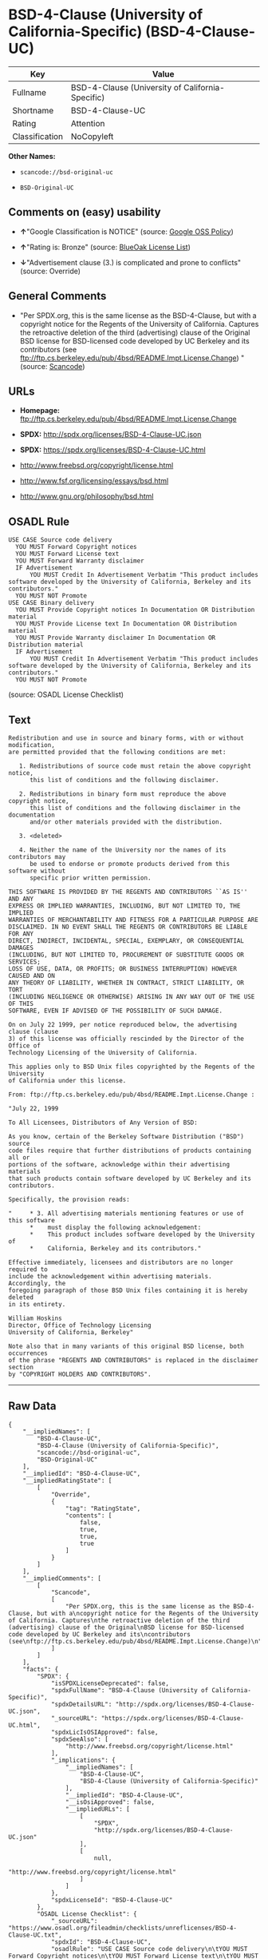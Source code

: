 * BSD-4-Clause (University of California-Specific) (BSD-4-Clause-UC)

| Key              | Value                                              |
|------------------+----------------------------------------------------|
| Fullname         | BSD-4-Clause (University of California-Specific)   |
| Shortname        | BSD-4-Clause-UC                                    |
| Rating           | Attention                                          |
| Classification   | NoCopyleft                                         |

*Other Names:*

- =scancode://bsd-original-uc=

- =BSD-Original-UC=

** Comments on (easy) usability

- *↑*"Google Classification is NOTICE" (source:
  [[https://opensource.google.com/docs/thirdparty/licenses/][Google OSS
  Policy]])

- *↑*"Rating is: Bronze" (source:
  [[https://blueoakcouncil.org/list][BlueOak License List]])

- *↓*"Advertisement clause (3.) is complicated and prone to conflicts"
  (source: Override)

** General Comments

- "Per SPDX.org, this is the same license as the BSD-4-Clause, but with
  a copyright notice for the Regents of the University of California.
  Captures the retroactive deletion of the third (advertising) clause of
  the Original BSD license for BSD-licensed code developed by UC
  Berkeley and its contributors (see
  ftp://ftp.cs.berkeley.edu/pub/4bsd/README.Impt.License.Change) "
  (source:
  [[https://github.com/nexB/scancode-toolkit/blob/develop/src/licensedcode/data/licenses/bsd-original-uc.yml][Scancode]])

** URLs

- *Homepage:*
  ftp://ftp.cs.berkeley.edu/pub/4bsd/README.Impt.License.Change

- *SPDX:* http://spdx.org/licenses/BSD-4-Clause-UC.json

- *SPDX:* https://spdx.org/licenses/BSD-4-Clause-UC.html

- http://www.freebsd.org/copyright/license.html

- http://www.fsf.org/licensing/essays/bsd.html

- http://www.gnu.org/philosophy/bsd.html

** OSADL Rule

#+BEGIN_EXAMPLE
  USE CASE Source code delivery
  	YOU MUST Forward Copyright notices
  	YOU MUST Forward License text
  	YOU MUST Forward Warranty disclaimer
  	IF Advertisement
  		YOU MUST Credit In Advertisement Verbatim "This product includes software developed by the University of California, Berkeley and its contributors."
  	YOU MUST NOT Promote
  USE CASE Binary delivery
  	YOU MUST Provide Copyright notices In Documentation OR Distribution material
  	YOU MUST Provide License text In Documentation OR Distribution material
  	YOU MUST Provide Warranty disclaimer In Documentation OR Distribution material
  	IF Advertisement
  		YOU MUST Credit In Advertisement Verbatim "This product includes software developed by the University of California, Berkeley and its contributors."
  	YOU MUST NOT Promote
#+END_EXAMPLE

(source: OSADL License Checklist)

** Text

#+BEGIN_EXAMPLE
  Redistribution and use in source and binary forms, with or without modification,
  are permitted provided that the following conditions are met:

     1. Redistributions of source code must retain the above copyright notice,
        this list of conditions and the following disclaimer.

     2. Redistributions in binary form must reproduce the above copyright notice,
        this list of conditions and the following disclaimer in the documentation
        and/or other materials provided with the distribution.

     3. <deleted>

     4. Neither the name of the University nor the names of its contributors may
        be used to endorse or promote products derived from this software without
        specific prior written permission.

  THIS SOFTWARE IS PROVIDED BY THE REGENTS AND CONTRIBUTORS ``AS IS'' AND ANY
  EXPRESS OR IMPLIED WARRANTIES, INCLUDING, BUT NOT LIMITED TO, THE IMPLIED
  WARRANTIES OF MERCHANTABILITY AND FITNESS FOR A PARTICULAR PURPOSE ARE
  DISCLAIMED. IN NO EVENT SHALL THE REGENTS OR CONTRIBUTORS BE LIABLE FOR ANY
  DIRECT, INDIRECT, INCIDENTAL, SPECIAL, EXEMPLARY, OR CONSEQUENTIAL DAMAGES
  (INCLUDING, BUT NOT LIMITED TO, PROCUREMENT OF SUBSTITUTE GOODS OR SERVICES;
  LOSS OF USE, DATA, OR PROFITS; OR BUSINESS INTERRUPTION) HOWEVER CAUSED AND ON
  ANY THEORY OF LIABILITY, WHETHER IN CONTRACT, STRICT LIABILITY, OR TORT
  (INCLUDING NEGLIGENCE OR OTHERWISE) ARISING IN ANY WAY OUT OF THE USE OF THIS
  SOFTWARE, EVEN IF ADVISED OF THE POSSIBILITY OF SUCH DAMAGE.

  On on July 22 1999, per notice reproduced below, the advertising clause (clause
  3) of this license was officially rescinded by the Director of the Office of
  Technology Licensing of the University of California.

  This applies only to BSD Unix files copyrighted by the Regents of the University
  of California under this license.

  From: ftp://ftp.cs.berkeley.edu/pub/4bsd/README.Impt.License.Change :

  "July 22, 1999

  To All Licensees, Distributors of Any Version of BSD:

  As you know, certain of the Berkeley Software Distribution ("BSD") source
  code files require that further distributions of products containing all or
  portions of the software, acknowledge within their advertising materials
  that such products contain software developed by UC Berkeley and its
  contributors.

  Specifically, the provision reads:

  "     * 3. All advertising materials mentioning features or use of this software
        *    must display the following acknowledgement:
        *    This product includes software developed by the University of
        *    California, Berkeley and its contributors."

  Effective immediately, licensees and distributors are no longer required to
  include the acknowledgement within advertising materials.  Accordingly, the
  foregoing paragraph of those BSD Unix files containing it is hereby deleted
  in its entirety.

  William Hoskins
  Director, Office of Technology Licensing
  University of California, Berkeley"

  Note also that in many variants of this original BSD license, both occurrences
  of the phrase "REGENTS AND CONTRIBUTORS" is replaced in the disclaimer section
  by "COPYRIGHT HOLDERS AND CONTRIBUTORS".
#+END_EXAMPLE

--------------

** Raw Data

#+BEGIN_EXAMPLE
  {
      "__impliedNames": [
          "BSD-4-Clause-UC",
          "BSD-4-Clause (University of California-Specific)",
          "scancode://bsd-original-uc",
          "BSD-Original-UC"
      ],
      "__impliedId": "BSD-4-Clause-UC",
      "__impliedRatingState": [
          [
              "Override",
              {
                  "tag": "RatingState",
                  "contents": [
                      false,
                      true,
                      true,
                      true
                  ]
              }
          ]
      ],
      "__impliedComments": [
          [
              "Scancode",
              [
                  "Per SPDX.org, this is the same license as the BSD-4-Clause, but with a\ncopyright notice for the Regents of the University of California. Captures\nthe retroactive deletion of the third (advertising) clause of the Original\nBSD license for BSD-licensed code developed by UC Berkeley and its\ncontributors (see\nftp://ftp.cs.berkeley.edu/pub/4bsd/README.Impt.License.Change)\n"
              ]
          ]
      ],
      "facts": {
          "SPDX": {
              "isSPDXLicenseDeprecated": false,
              "spdxFullName": "BSD-4-Clause (University of California-Specific)",
              "spdxDetailsURL": "http://spdx.org/licenses/BSD-4-Clause-UC.json",
              "_sourceURL": "https://spdx.org/licenses/BSD-4-Clause-UC.html",
              "spdxLicIsOSIApproved": false,
              "spdxSeeAlso": [
                  "http://www.freebsd.org/copyright/license.html"
              ],
              "_implications": {
                  "__impliedNames": [
                      "BSD-4-Clause-UC",
                      "BSD-4-Clause (University of California-Specific)"
                  ],
                  "__impliedId": "BSD-4-Clause-UC",
                  "__isOsiApproved": false,
                  "__impliedURLs": [
                      [
                          "SPDX",
                          "http://spdx.org/licenses/BSD-4-Clause-UC.json"
                      ],
                      [
                          null,
                          "http://www.freebsd.org/copyright/license.html"
                      ]
                  ]
              },
              "spdxLicenseId": "BSD-4-Clause-UC"
          },
          "OSADL License Checklist": {
              "_sourceURL": "https://www.osadl.org/fileadmin/checklists/unreflicenses/BSD-4-Clause-UC.txt",
              "spdxId": "BSD-4-Clause-UC",
              "osadlRule": "USE CASE Source code delivery\n\tYOU MUST Forward Copyright notices\n\tYOU MUST Forward License text\n\tYOU MUST Forward Warranty disclaimer\n\tIF Advertisement\r\n\t\tYOU MUST Credit In Advertisement Verbatim \"This product includes software developed by the University of California, Berkeley and its contributors.\"\n\tYOU MUST NOT Promote\nUSE CASE Binary delivery\n\tYOU MUST Provide Copyright notices In Documentation OR Distribution material\n\tYOU MUST Provide License text In Documentation OR Distribution material\n\tYOU MUST Provide Warranty disclaimer In Documentation OR Distribution material\n\tIF Advertisement\r\n\t\tYOU MUST Credit In Advertisement Verbatim \"This product includes software developed by the University of California, Berkeley and its contributors.\"\n\tYOU MUST NOT Promote\n",
              "_implications": {
                  "__impliedNames": [
                      "BSD-4-Clause-UC"
                  ]
              }
          },
          "Scancode": {
              "otherUrls": [
                  "http://www.freebsd.org/copyright/license.html",
                  "http://www.fsf.org/licensing/essays/bsd.html",
                  "http://www.gnu.org/philosophy/bsd.html"
              ],
              "homepageUrl": "ftp://ftp.cs.berkeley.edu/pub/4bsd/README.Impt.License.Change",
              "shortName": "BSD-Original-UC",
              "textUrls": null,
              "text": "Redistribution and use in source and binary forms, with or without modification,\nare permitted provided that the following conditions are met:\n\n   1. Redistributions of source code must retain the above copyright notice,\n      this list of conditions and the following disclaimer.\n\n   2. Redistributions in binary form must reproduce the above copyright notice,\n      this list of conditions and the following disclaimer in the documentation\n      and/or other materials provided with the distribution.\n\n   3. <deleted>\n\n   4. Neither the name of the University nor the names of its contributors may\n      be used to endorse or promote products derived from this software without\n      specific prior written permission.\n\nTHIS SOFTWARE IS PROVIDED BY THE REGENTS AND CONTRIBUTORS ``AS IS'' AND ANY\nEXPRESS OR IMPLIED WARRANTIES, INCLUDING, BUT NOT LIMITED TO, THE IMPLIED\nWARRANTIES OF MERCHANTABILITY AND FITNESS FOR A PARTICULAR PURPOSE ARE\nDISCLAIMED. IN NO EVENT SHALL THE REGENTS OR CONTRIBUTORS BE LIABLE FOR ANY\nDIRECT, INDIRECT, INCIDENTAL, SPECIAL, EXEMPLARY, OR CONSEQUENTIAL DAMAGES\n(INCLUDING, BUT NOT LIMITED TO, PROCUREMENT OF SUBSTITUTE GOODS OR SERVICES;\nLOSS OF USE, DATA, OR PROFITS; OR BUSINESS INTERRUPTION) HOWEVER CAUSED AND ON\nANY THEORY OF LIABILITY, WHETHER IN CONTRACT, STRICT LIABILITY, OR TORT\n(INCLUDING NEGLIGENCE OR OTHERWISE) ARISING IN ANY WAY OUT OF THE USE OF THIS\nSOFTWARE, EVEN IF ADVISED OF THE POSSIBILITY OF SUCH DAMAGE.\n\nOn on July 22 1999, per notice reproduced below, the advertising clause (clause\n3) of this license was officially rescinded by the Director of the Office of\nTechnology Licensing of the University of California.\n\nThis applies only to BSD Unix files copyrighted by the Regents of the University\nof California under this license.\n\nFrom: ftp://ftp.cs.berkeley.edu/pub/4bsd/README.Impt.License.Change :\n\n\"July 22, 1999\n\nTo All Licensees, Distributors of Any Version of BSD:\n\nAs you know, certain of the Berkeley Software Distribution (\"BSD\") source\ncode files require that further distributions of products containing all or\nportions of the software, acknowledge within their advertising materials\nthat such products contain software developed by UC Berkeley and its\ncontributors.\n\nSpecifically, the provision reads:\n\n\"     * 3. All advertising materials mentioning features or use of this software\n      *    must display the following acknowledgement:\n      *    This product includes software developed by the University of\n      *    California, Berkeley and its contributors.\"\n\nEffective immediately, licensees and distributors are no longer required to\ninclude the acknowledgement within advertising materials.  Accordingly, the\nforegoing paragraph of those BSD Unix files containing it is hereby deleted\nin its entirety.\n\nWilliam Hoskins\nDirector, Office of Technology Licensing\nUniversity of California, Berkeley\"\n\nNote also that in many variants of this original BSD license, both occurrences\nof the phrase \"REGENTS AND CONTRIBUTORS\" is replaced in the disclaimer section\nby \"COPYRIGHT HOLDERS AND CONTRIBUTORS\".",
              "category": "Permissive",
              "osiUrl": null,
              "owner": "Regents of the University of California",
              "_sourceURL": "https://github.com/nexB/scancode-toolkit/blob/develop/src/licensedcode/data/licenses/bsd-original-uc.yml",
              "key": "bsd-original-uc",
              "name": "BSD-Original-UC",
              "spdxId": "BSD-4-Clause-UC",
              "notes": "Per SPDX.org, this is the same license as the BSD-4-Clause, but with a\ncopyright notice for the Regents of the University of California. Captures\nthe retroactive deletion of the third (advertising) clause of the Original\nBSD license for BSD-licensed code developed by UC Berkeley and its\ncontributors (see\nftp://ftp.cs.berkeley.edu/pub/4bsd/README.Impt.License.Change)\n",
              "_implications": {
                  "__impliedNames": [
                      "scancode://bsd-original-uc",
                      "BSD-Original-UC",
                      "BSD-4-Clause-UC"
                  ],
                  "__impliedId": "BSD-4-Clause-UC",
                  "__impliedComments": [
                      [
                          "Scancode",
                          [
                              "Per SPDX.org, this is the same license as the BSD-4-Clause, but with a\ncopyright notice for the Regents of the University of California. Captures\nthe retroactive deletion of the third (advertising) clause of the Original\nBSD license for BSD-licensed code developed by UC Berkeley and its\ncontributors (see\nftp://ftp.cs.berkeley.edu/pub/4bsd/README.Impt.License.Change)\n"
                          ]
                      ]
                  ],
                  "__impliedCopyleft": [
                      [
                          "Scancode",
                          "NoCopyleft"
                      ]
                  ],
                  "__calculatedCopyleft": "NoCopyleft",
                  "__impliedText": "Redistribution and use in source and binary forms, with or without modification,\nare permitted provided that the following conditions are met:\n\n   1. Redistributions of source code must retain the above copyright notice,\n      this list of conditions and the following disclaimer.\n\n   2. Redistributions in binary form must reproduce the above copyright notice,\n      this list of conditions and the following disclaimer in the documentation\n      and/or other materials provided with the distribution.\n\n   3. <deleted>\n\n   4. Neither the name of the University nor the names of its contributors may\n      be used to endorse or promote products derived from this software without\n      specific prior written permission.\n\nTHIS SOFTWARE IS PROVIDED BY THE REGENTS AND CONTRIBUTORS ``AS IS'' AND ANY\nEXPRESS OR IMPLIED WARRANTIES, INCLUDING, BUT NOT LIMITED TO, THE IMPLIED\nWARRANTIES OF MERCHANTABILITY AND FITNESS FOR A PARTICULAR PURPOSE ARE\nDISCLAIMED. IN NO EVENT SHALL THE REGENTS OR CONTRIBUTORS BE LIABLE FOR ANY\nDIRECT, INDIRECT, INCIDENTAL, SPECIAL, EXEMPLARY, OR CONSEQUENTIAL DAMAGES\n(INCLUDING, BUT NOT LIMITED TO, PROCUREMENT OF SUBSTITUTE GOODS OR SERVICES;\nLOSS OF USE, DATA, OR PROFITS; OR BUSINESS INTERRUPTION) HOWEVER CAUSED AND ON\nANY THEORY OF LIABILITY, WHETHER IN CONTRACT, STRICT LIABILITY, OR TORT\n(INCLUDING NEGLIGENCE OR OTHERWISE) ARISING IN ANY WAY OUT OF THE USE OF THIS\nSOFTWARE, EVEN IF ADVISED OF THE POSSIBILITY OF SUCH DAMAGE.\n\nOn on July 22 1999, per notice reproduced below, the advertising clause (clause\n3) of this license was officially rescinded by the Director of the Office of\nTechnology Licensing of the University of California.\n\nThis applies only to BSD Unix files copyrighted by the Regents of the University\nof California under this license.\n\nFrom: ftp://ftp.cs.berkeley.edu/pub/4bsd/README.Impt.License.Change :\n\n\"July 22, 1999\n\nTo All Licensees, Distributors of Any Version of BSD:\n\nAs you know, certain of the Berkeley Software Distribution (\"BSD\") source\ncode files require that further distributions of products containing all or\nportions of the software, acknowledge within their advertising materials\nthat such products contain software developed by UC Berkeley and its\ncontributors.\n\nSpecifically, the provision reads:\n\n\"     * 3. All advertising materials mentioning features or use of this software\n      *    must display the following acknowledgement:\n      *    This product includes software developed by the University of\n      *    California, Berkeley and its contributors.\"\n\nEffective immediately, licensees and distributors are no longer required to\ninclude the acknowledgement within advertising materials.  Accordingly, the\nforegoing paragraph of those BSD Unix files containing it is hereby deleted\nin its entirety.\n\nWilliam Hoskins\nDirector, Office of Technology Licensing\nUniversity of California, Berkeley\"\n\nNote also that in many variants of this original BSD license, both occurrences\nof the phrase \"REGENTS AND CONTRIBUTORS\" is replaced in the disclaimer section\nby \"COPYRIGHT HOLDERS AND CONTRIBUTORS\".",
                  "__impliedURLs": [
                      [
                          "Homepage",
                          "ftp://ftp.cs.berkeley.edu/pub/4bsd/README.Impt.License.Change"
                      ],
                      [
                          null,
                          "http://www.freebsd.org/copyright/license.html"
                      ],
                      [
                          null,
                          "http://www.fsf.org/licensing/essays/bsd.html"
                      ],
                      [
                          null,
                          "http://www.gnu.org/philosophy/bsd.html"
                      ]
                  ]
              }
          },
          "Override": {
              "oNonCommecrial": null,
              "implications": {
                  "__impliedNames": [
                      "BSD-4-Clause-UC"
                  ],
                  "__impliedId": "BSD-4-Clause-UC",
                  "__impliedRatingState": [
                      [
                          "Override",
                          {
                              "tag": "RatingState",
                              "contents": [
                                  false,
                                  true,
                                  true,
                                  true
                              ]
                          }
                      ]
                  ],
                  "__impliedJudgement": [
                      [
                          "Override",
                          {
                              "tag": "NegativeJudgement",
                              "contents": "Advertisement clause (3.) is complicated and prone to conflicts"
                          }
                      ]
                  ]
              },
              "oName": "BSD-4-Clause-UC",
              "oOtherLicenseIds": [],
              "oDescription": null,
              "oJudgement": {
                  "tag": "NegativeJudgement",
                  "contents": "Advertisement clause (3.) is complicated and prone to conflicts"
              },
              "oCompatibilities": null,
              "oRatingState": {
                  "tag": "RatingState",
                  "contents": [
                      false,
                      true,
                      true,
                      true
                  ]
              }
          },
          "BlueOak License List": {
              "BlueOakRating": "Bronze",
              "url": "https://spdx.org/licenses/BSD-4-Clause-UC.html",
              "isPermissive": true,
              "_sourceURL": "https://blueoakcouncil.org/list",
              "name": "BSD-4-Clause (University of California-Specific)",
              "id": "BSD-4-Clause-UC",
              "_implications": {
                  "__impliedNames": [
                      "BSD-4-Clause-UC"
                  ],
                  "__impliedJudgement": [
                      [
                          "BlueOak License List",
                          {
                              "tag": "PositiveJudgement",
                              "contents": "Rating is: Bronze"
                          }
                      ]
                  ],
                  "__impliedCopyleft": [
                      [
                          "BlueOak License List",
                          "NoCopyleft"
                      ]
                  ],
                  "__calculatedCopyleft": "NoCopyleft",
                  "__impliedURLs": [
                      [
                          "SPDX",
                          "https://spdx.org/licenses/BSD-4-Clause-UC.html"
                      ]
                  ]
              }
          },
          "finos-osr/OSLC-handbook": {
              "terms": [
                  {
                      "termUseCases": [
                          "UB",
                          "MB",
                          "US",
                          "MS"
                      ],
                      "termSeeAlso": null,
                      "termDescription": "Provide copy of license",
                      "termComplianceNotes": "For binary distributions, this information must be provided in âthe documentation and/or other materials provided with the distributionâ",
                      "termType": "condition"
                  },
                  {
                      "termUseCases": [
                          "UB",
                          "MB",
                          "US",
                          "MS"
                      ],
                      "termSeeAlso": null,
                      "termDescription": "Provide copyright notice",
                      "termComplianceNotes": "For binary distributions, this information must be provided in âthe documentation and/or other materials provided with the distributionâ",
                      "termType": "condition"
                  }
              ],
              "_sourceURL": "https://github.com/finos-osr/OSLC-handbook/blob/master/src/BSD-4-Clause-UC.yaml",
              "name": "BSD-4-Clause (University of California-Specific)",
              "nameFromFilename": "BSD-4-Clause-UC",
              "notes": "The advertising clause was rescinded by the University of California in 1999 for all material under BSD-4-Clause with University of California copyright notice. Thus, you do not need to comply with the advertising/acknowledgment requirement, which makes the license essentially BSD-3-Clause.",
              "_implications": {
                  "__impliedNames": [
                      "BSD-4-Clause-UC",
                      "BSD-4-Clause (University of California-Specific)"
                  ]
              },
              "licenseId": [
                  "BSD-4-Clause-UC",
                  "BSD-4-Clause (University of California-Specific)"
              ]
          },
          "Google OSS Policy": {
              "rating": "NOTICE",
              "_sourceURL": "https://opensource.google.com/docs/thirdparty/licenses/",
              "id": "BSD-4-Clause-UC",
              "_implications": {
                  "__impliedNames": [
                      "BSD-4-Clause-UC"
                  ],
                  "__impliedJudgement": [
                      [
                          "Google OSS Policy",
                          {
                              "tag": "PositiveJudgement",
                              "contents": "Google Classification is NOTICE"
                          }
                      ]
                  ],
                  "__impliedCopyleft": [
                      [
                          "Google OSS Policy",
                          "NoCopyleft"
                      ]
                  ],
                  "__calculatedCopyleft": "NoCopyleft"
              }
          }
      },
      "__impliedJudgement": [
          [
              "BlueOak License List",
              {
                  "tag": "PositiveJudgement",
                  "contents": "Rating is: Bronze"
              }
          ],
          [
              "Google OSS Policy",
              {
                  "tag": "PositiveJudgement",
                  "contents": "Google Classification is NOTICE"
              }
          ],
          [
              "Override",
              {
                  "tag": "NegativeJudgement",
                  "contents": "Advertisement clause (3.) is complicated and prone to conflicts"
              }
          ]
      ],
      "__impliedCopyleft": [
          [
              "BlueOak License List",
              "NoCopyleft"
          ],
          [
              "Google OSS Policy",
              "NoCopyleft"
          ],
          [
              "Scancode",
              "NoCopyleft"
          ]
      ],
      "__calculatedCopyleft": "NoCopyleft",
      "__isOsiApproved": false,
      "__impliedText": "Redistribution and use in source and binary forms, with or without modification,\nare permitted provided that the following conditions are met:\n\n   1. Redistributions of source code must retain the above copyright notice,\n      this list of conditions and the following disclaimer.\n\n   2. Redistributions in binary form must reproduce the above copyright notice,\n      this list of conditions and the following disclaimer in the documentation\n      and/or other materials provided with the distribution.\n\n   3. <deleted>\n\n   4. Neither the name of the University nor the names of its contributors may\n      be used to endorse or promote products derived from this software without\n      specific prior written permission.\n\nTHIS SOFTWARE IS PROVIDED BY THE REGENTS AND CONTRIBUTORS ``AS IS'' AND ANY\nEXPRESS OR IMPLIED WARRANTIES, INCLUDING, BUT NOT LIMITED TO, THE IMPLIED\nWARRANTIES OF MERCHANTABILITY AND FITNESS FOR A PARTICULAR PURPOSE ARE\nDISCLAIMED. IN NO EVENT SHALL THE REGENTS OR CONTRIBUTORS BE LIABLE FOR ANY\nDIRECT, INDIRECT, INCIDENTAL, SPECIAL, EXEMPLARY, OR CONSEQUENTIAL DAMAGES\n(INCLUDING, BUT NOT LIMITED TO, PROCUREMENT OF SUBSTITUTE GOODS OR SERVICES;\nLOSS OF USE, DATA, OR PROFITS; OR BUSINESS INTERRUPTION) HOWEVER CAUSED AND ON\nANY THEORY OF LIABILITY, WHETHER IN CONTRACT, STRICT LIABILITY, OR TORT\n(INCLUDING NEGLIGENCE OR OTHERWISE) ARISING IN ANY WAY OUT OF THE USE OF THIS\nSOFTWARE, EVEN IF ADVISED OF THE POSSIBILITY OF SUCH DAMAGE.\n\nOn on July 22 1999, per notice reproduced below, the advertising clause (clause\n3) of this license was officially rescinded by the Director of the Office of\nTechnology Licensing of the University of California.\n\nThis applies only to BSD Unix files copyrighted by the Regents of the University\nof California under this license.\n\nFrom: ftp://ftp.cs.berkeley.edu/pub/4bsd/README.Impt.License.Change :\n\n\"July 22, 1999\n\nTo All Licensees, Distributors of Any Version of BSD:\n\nAs you know, certain of the Berkeley Software Distribution (\"BSD\") source\ncode files require that further distributions of products containing all or\nportions of the software, acknowledge within their advertising materials\nthat such products contain software developed by UC Berkeley and its\ncontributors.\n\nSpecifically, the provision reads:\n\n\"     * 3. All advertising materials mentioning features or use of this software\n      *    must display the following acknowledgement:\n      *    This product includes software developed by the University of\n      *    California, Berkeley and its contributors.\"\n\nEffective immediately, licensees and distributors are no longer required to\ninclude the acknowledgement within advertising materials.  Accordingly, the\nforegoing paragraph of those BSD Unix files containing it is hereby deleted\nin its entirety.\n\nWilliam Hoskins\nDirector, Office of Technology Licensing\nUniversity of California, Berkeley\"\n\nNote also that in many variants of this original BSD license, both occurrences\nof the phrase \"REGENTS AND CONTRIBUTORS\" is replaced in the disclaimer section\nby \"COPYRIGHT HOLDERS AND CONTRIBUTORS\".",
      "__impliedURLs": [
          [
              "SPDX",
              "http://spdx.org/licenses/BSD-4-Clause-UC.json"
          ],
          [
              null,
              "http://www.freebsd.org/copyright/license.html"
          ],
          [
              "SPDX",
              "https://spdx.org/licenses/BSD-4-Clause-UC.html"
          ],
          [
              "Homepage",
              "ftp://ftp.cs.berkeley.edu/pub/4bsd/README.Impt.License.Change"
          ],
          [
              null,
              "http://www.fsf.org/licensing/essays/bsd.html"
          ],
          [
              null,
              "http://www.gnu.org/philosophy/bsd.html"
          ]
      ]
  }
#+END_EXAMPLE

--------------

** Dot Cluster Graph

[[../dot/BSD-4-Clause-UC.svg]]
